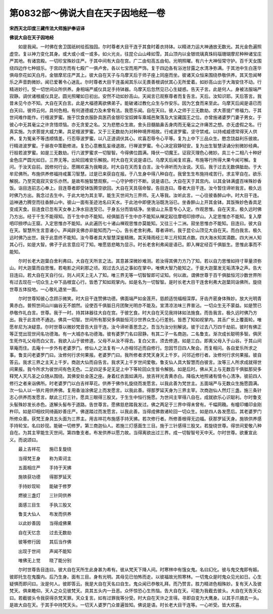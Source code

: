 第0832部～佛说大自在天子因地经一卷
======================================

**宋西天北印度三藏传法大师施护奉诏译**

**佛说大自在天子因地经**


　　如是我闻。一时佛在舍卫国祇树给孤独园。尔时尊者大目干连于其食时着衣持钵。以精进力运大神通放无数光。其光金色遍照虚空。复以神力变化其身。或大或小或一或多。如火光炎。往昆仑山山峰如雪。其山顶内以金银琉璃真珠码瑙珊瑚摩尼种种诸宝庄严其地。有诸宫殿。一切珍宝殊妙庄严。于其中间有大自在宫。广二由旬高五由旬。光明照曜。有六十大神恒常守护。百千天女围绕四边作七种妓乐。于宫四方而有七殿广一俱卢舍。各以七宝而用严饰。复于四边各有浴池甘露之水清净弥满。于其池中生白莲华俱母奈花如天白月。金银摩尼庄严其上。彼大自在天子与乌摩天后于师子座上同座而坐。彼诸天众恒来围绕恭敬供养。其天忽闻琴乐之声音韵微妙。闻已爱著令心迷乱。尔时尊者大目干连虽闻其乐以无畏善根调伏其心无所爱着。如妙高山出于大海安住不动。行精进妙行。受一切世间众所供养。身相端严威仪具足手持钵器。乌摩天后忽然见已心生疑惑。告天子言。此是何人。身被法服端严寂静。调伏诸根威仪具足。圆光照曜如日初出。安然不动如妙高山。天闻言已观察尊者而复告言。天后。汝知识耶。天后答言。我昔未见今亦不知。大自在天白言。此是大福德离欲佛弟子。能破诸过教化众生与作安乐。因为乞食而来至此。乌摩天后闻是语已而白天曰。彼师云何。具何色相。有何道德威力及未曾有法。我愿乐闻。自在天曰。彼人之师于三无数劫。求大菩提广修福力。于其世间难作能作。行檀波罗蜜。施于饮食衣服卧具医药金银珍宝奴婢车乘城邑聚落及大宝藏国王之位。亦曾施诸婆罗门妻子男女。于彼心中无其毫尘之许贪惜烦恼。亦无贪爱之名。又为悲愍众生故。舍头目髓脑鼻舌身肉而无毫尘之许痛苦之想。亦无虚假之名。行真实施。为求菩提大威力果。具足檀波罗蜜。又于三无数劫为对种种境界相故。行戒波罗蜜。坚守禁戒。以持戒威德常得天人供养。复为冤亲不等违顺情差。行忍辱波罗蜜。以八正道调伏其心。欢喜忍辱令心平等。复为上中下三品众生。愍念饶益利乐彼故。行精进波罗蜜。于昼夜中策勤修进。复恐心意散乱妄缘退故。行禅波罗蜜。令心决定寂静轻安。复为出生智慧读诵分别微妙经典。行般若波罗蜜。如是三无数劫。行六波罗蜜求一切智智。今得佛位圆满。降伏一切魔王。证寂灭理色心微妙。具三十二相八十种好金色庄严圆光如日。三界无等。出轮回难安乐解脱。时大自在天说是语已。乌摩天后闻复欢喜。布施等行所得大果今闻可解。复问。于汝天自前。因修何行业。愿赐欢喜为我略说。时大自在天而复白言。汝今谛听而为汝说。天后。我于过去无数俱胝劫。于大牟尼佛所。布施供养修福持戒薰习智慧。过是已来获自在报。于八生身中得八种自在。我曾生生布施持戒苦行。求主宰自在。欲乐解脱。乃至究竟寂灭安乐亦然。是故布施智慧观察。一心守护修行不断。说是语已。大自在天于其宫内。以其金钵满盛百味殊妙香饭。诣目连前志心奉上。目连尊者即受钵饭腾空欲回。大自在天具宿命智。告目连曰。尊者大目干连。汝今暂住谛听我言。极久远时佛乃方出。我念过去生中。于此大地为其主宰。能生灭世间为三界师。无人等我。汝听此言。一心往彼香醉山中。时大目干连。运神通力腾空而往香醉山中。彼山一面有圣迹池名曰天水。于此池中即便洗浴既洗浴已。坐香醉山上开其金钵。其饭殊妙色香具足变成天食。目连食已忽有天女奉上净水目连受已。于身五分而皆结净。坐彼山上系意专心入定。作观思惟。自在天言。极久远时佛乃方出。经于千生不能得知。百千生中亦不能知。经俱胝百千生中亦不能知从禅定起往摩呬印捺啰山。入定思惟亦不能知。复入摩呬印捺啰山王窟。入定思惟亦不能知。从此遍历七十诸山禅观思惟亦莫能知。又往三十二洲。寂坐思惟亦不能知。目连曰。彼大自在天。智慧所生言意诸小。声闻辟支佛亦非能知而乃一心。告长老舍利弗。尊者谛听。我于昆仑山顶见大自在天。而白我言。极久远时佛乃出世。我于此意终不能知。汝今尊者具大智慧深鉴精微。其天降雨经三年三月知其点数。四大海水知其滴数。四大洲人知其心行。如是大智。佛子于此言意应可了知。唯愿慈悲略为显示。时长老舍利弗闻是语已。即入禅定经百千俱胝生。思惟此事而不能知。

　　尔时长老大迦葉白舍利弗曰。大自在天所言之法。其意甚深微妙难测。若汝得其佛力方乃了知。若以自力思惟如持寸草量须弥山。时大迦葉而自思惟。若电影之间刹那之顷。观过去久远之事如在掌中。唯佛大智乃能知之。于是大迦葉发无垢清净之声。告大目连曰。若大自在天自行仪。则人间天上无人了知。唯三界无等一切智智即可证知。何以故。谓佛世尊于百千俱胝恒河沙数世界所有过去现在一切众生上中下品根宜心行。皆悉了知如观掌内。如是名为一切智智。是时长老大目干连舍利弗大迦葉同诣佛所。旋绕世尊五体投地。一心敬礼退坐一面。

　　尔时世尊知彼心念顾示微笑。时大目干连赞佛功德。佛面端严如金莲开。慈颜适悦福相深厚。牙齿齐密身体殊妙。放大光明青黄赤白。普照世间山川幽谷无不朗然。设使百千俱胝日月团聚光明亦不能及。宣清凉法味三界普沾。一切众生无不蒙益。如是赞已恭敬作礼白言。世尊。我于一时。持其钵器往大自在宫。于彼乞食。时大自在天见我持钵如法施食。而告我言。极久远时佛乃方出。我于此言终不通达。佛具一切智。世间所有那臾多俱胝恒河沙世界众生心行差别。皆悉了知如视掌内。其舌广长上覆面轮。唯愿牟尼为决疑意。尔时世尊以微妙梵音告大目干连。汝今谛听善思念之。吾当为汝分别解说。彼于过去八万四千劫前。彼时有佛正等正觉出现世间名功德海。有一大城亦名功德海。彼有婆罗门名曰寂静。有其二子一名商迦。二名鲁支。渐次成长聪明多智。俱厌生死作礼父母而白父言。我欲入山于彼修道。父母不从汝不得去。复白父言。须去修道。如是三白。即离父母入于山谷。于其山间草庵而住。去庵十一步外有老婆罗门。修仙人之法复有一人亦相邻近而自修行。忽因节日四人聚会。而复相问。各自爱乐所求之事。鲁支问老婆罗门曰。汝修何行求何果报。老婆罗门曰。我所修者求梵天身天上千岁。问邻近修行者。汝修何行求何果报。彼自答云。我求三界之主天上千岁。商迦大仙而自告言。我求天上千岁世间爱敬。鲁支仙人具大智慧而白彼言。汝等三人所求成就得世间果报。我今所求为彼世间有色无色。二足四足多足无足上中下等轮回众生皆令解脱。如是后时。佛从天上与无数百千俱胝那臾多释梵人天凡圣之众随从围绕。其佛安处金莲之座。身着红衣面如满月。放吉祥光青黄赤白。降临大地照诸有情令心清净。彼前四人修行之者来诣佛所。时老婆罗门以白吉祥草花。供养于佛作礼旋绕而发愿言。以我此善为梵世主。五面端严与无数众生施愿圆满。次一仙人以一铁片用供养佛。复用香油涂佛足上而发愿言。以我此善。得那罗延天身为三界主宰。次商迦仙人然灯三盏。施三条针志心供养而发愿言。献此三灯三针。愿具三眼得三股叉。于生生中恒行施愿。为世间主宰得八自在。成就欲乐心识聪利。尔时鲁支头髻殊妙发长赤色。遂解头髻布于道路。告世尊言。愿佛慈悲踏我发过。佛之两足于三界中得未曾有。千幅网鞔。有幢印幡印金刚杵印。如是印相纹同绮画妙善庄严。佛遂踏过而发愿言。以我此善。当得成佛救诸轮回一切众生。如是四人各发愿后。其老婆罗门所修众善。获梵王身具五头面为三界主。用吉祥花布施感手持天拂。若次修行者。所修善根得无边福。获那罗延天身。施铁供养感手持轮宝。名曰妙现。能破一切修罗。第三商迦仙人。若施三灯感面生三目。施于三针感得三股叉。若旋绕世尊。得世间爱敬八种自在。为其主宰能生灭世间。第四鲁支者。布发供养以愿力故。当得离欲出过三界。成一切智智号天中天。尔时世尊。欲重宣此义。而说颂曰。

　　最上吉祥花　　施已复旋绕

　　当得梵王身　　称为索诃主

　　五面相庄严　　手持于天拂

　　施铁获功德　　得那罗延天

　　手持妙现轮　　能破于修罗

　　燃彼三盏灯　　三针同供养

　　面感三目生　　手执三股叉

　　鲁支大仙人　　布发而供养

　　以此妙善因　　当得成佛果

　　自在天忆念　　过去无数劫

　　彼等修行因　　其后当作佛

　　出现于世间　　声闻不能知

　　唯佛无上觉　　晓了能分别

　　尔时世尊告目连曰。彼大自在天所生此身甚为希有。彼从梵天下降人间。时寒林中有饿女鬼。名曰幻化。彼与鬼交鬼即有娠。彼即托生在鬼腹内。后乃生身。面有三目。身有光明。其母见已怕怖而走。以彼福故光照寒林。一切鬼众是时鬼众见光如日。心生疑惧而即问曰。汝是何人。彼即答云。我是大自在天名曰自生。鬼众闻已恭敬礼拜。而乃赞言。胜力精进色相殊妙。复有天人及彼梵天。俱来瞻仰。天人之众见彼梵天。具其五头内一丑恶。众怀惊恐心生热恼。告大自在天。可能为我截去彼头。大自在天告天众曰。若截彼头令我获得杀梵天罪。天众复言。如有过罪我等分受。时大自在天许之言得。寻即自变为大鹰身。以其手爪摘去一头。是故大自在天。于其手中持梵天头。一切天人婆罗门众普遍皆知。佛说是语。时长老大目干连等。一心听受。皆大欢喜。
